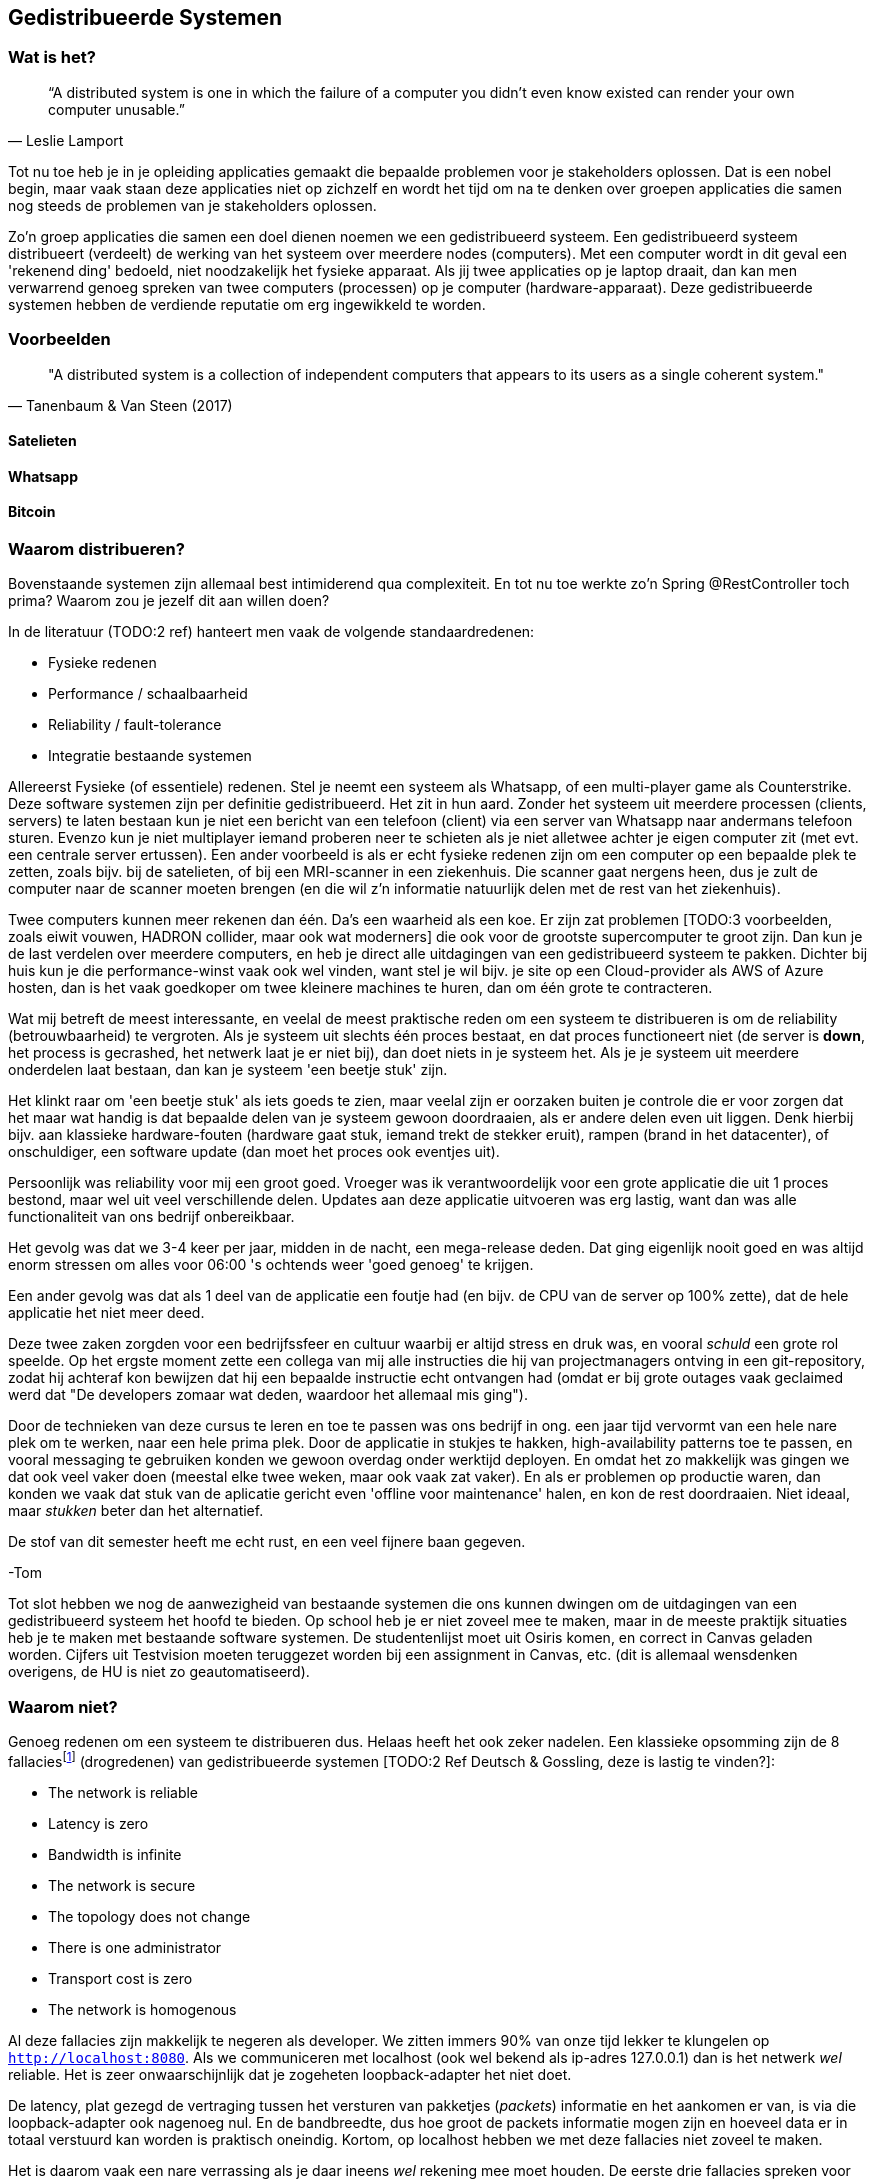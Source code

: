 == Gedistribueerde Systemen

=== Wat is het?

[quote, Leslie Lamport]
“A distributed system is one in which the failure of a computer you didn't even know existed can render your own computer unusable.” 

Tot nu toe heb je in je opleiding applicaties gemaakt die bepaalde problemen voor je stakeholders oplossen.
Dat is een nobel begin, maar vaak staan deze applicaties niet op zichzelf en wordt het tijd om na te denken over 
groepen applicaties die samen nog steeds de problemen van je stakeholders oplossen.

Zo'n groep applicaties die samen een doel dienen noemen we een gedistribueerd systeem. Een gedistribueerd systeem distribueert (verdeelt) de werking van het systeem over meerdere nodes (computers). 
Met een computer wordt in dit geval een 'rekenend ding' bedoeld, niet noodzakelijk het fysieke apparaat. Als jij twee applicaties op je laptop draait, dan kan men verwarrend genoeg spreken van twee computers (processen) op je computer (hardware-apparaat).
Deze gedistribueerde systemen hebben de verdiende reputatie om erg ingewikkeld te worden.

=== Voorbeelden

[quote, Tanenbaum & Van Steen (2017)]
"A distributed system is a collection of independent computers that appears to its users as a single coherent system."

==== Satelieten

[TODO:3 voorbeeld uit slides uitwerken]

==== Whatsapp

[TODO:3 voorbeeld uit slides uitwerken]

==== Bitcoin

[TODO:3 voorbeeld uit slides uitwerken]

=== Waarom distribueren?

Bovenstaande systemen zijn allemaal best intimiderend qua complexiteit. En tot nu toe werkte zo'n Spring @RestController toch prima? Waarom zou je jezelf dit aan willen doen?

In de literatuur (TODO:2 ref) hanteert men vaak de volgende standaardredenen:

* Fysieke redenen
* Performance / schaalbaarheid
* Reliability / fault-tolerance
* Integratie bestaande systemen

Allereerst Fysieke (of essentiele) redenen. Stel je neemt een systeem als Whatsapp, of een multi-player game als Counterstrike. Deze software systemen zijn per definitie gedistribueerd. Het zit in hun aard. Zonder het systeem uit meerdere processen (clients, servers) te laten bestaan kun je niet een bericht van een telefoon (client) via een server van Whatsapp naar andermans telefoon sturen. Evenzo kun je niet multiplayer iemand proberen neer te schieten als je niet alletwee achter je eigen computer zit (met evt. een centrale server ertussen).
Een ander voorbeeld is als er echt fysieke redenen zijn om een computer op een bepaalde plek te zetten, zoals bijv. bij de satelieten, of bij een MRI-scanner in een ziekenhuis. Die scanner gaat nergens heen, dus je zult de computer naar de scanner moeten brengen (en die wil z'n informatie natuurlijk delen met de rest van het ziekenhuis).

Twee computers kunnen meer rekenen dan één. Da's een waarheid als een koe. Er zijn zat problemen [TODO:3 voorbeelden, zoals eiwit vouwen, HADRON collider, maar ook wat moderners] die ook voor de grootste supercomputer te groot zijn. Dan kun je de last verdelen over meerdere computers, en heb je direct alle uitdagingen van een gedistribueerd systeem te pakken. Dichter bij huis kun je die performance-winst vaak ook wel vinden, want stel je wil bijv. je site op een Cloud-provider als AWS of Azure hosten, dan is het vaak goedkoper om twee kleinere machines te huren, dan om één grote te contracteren. 

Wat mij betreft de meest interessante, en veelal de meest praktische reden om een systeem te distribueren is om de reliability (betrouwbaarheid) te vergroten. Als je systeem uit slechts één proces bestaat, en dat proces functioneert niet (de server is *down*, het process is gecrashed, het netwerk laat je er niet bij), dan doet niets in je systeem het. Als je je systeem uit meerdere onderdelen laat bestaan, dan kan je systeem 'een beetje stuk' zijn.

Het klinkt raar om 'een beetje stuk' als iets goeds te zien, maar veelal zijn er oorzaken buiten je controle die er voor zorgen dat het maar wat handig is dat bepaalde delen van je systeem gewoon doordraaien, als er andere delen even uit liggen. Denk hierbij bijv. aan klassieke hardware-fouten (hardware gaat stuk, iemand trekt de stekker eruit), rampen (brand in het datacenter), of onschuldiger, een software update (dan moet het proces ook eventjes uit).

****
Persoonlijk was reliability voor mij een groot goed. Vroeger was ik verantwoordelijk voor een grote applicatie die uit 1 proces bestond, maar wel uit veel verschillende delen. Updates aan deze applicatie uitvoeren was erg lastig, want dan was alle functionaliteit van ons bedrijf onbereikbaar.

Het gevolg was dat we 3-4 keer per jaar, midden in de nacht, een mega-release deden. Dat ging eigenlijk nooit goed en was altijd enorm stressen om alles voor 06:00 's ochtends weer 'goed genoeg' te krijgen. 

Een ander gevolg was dat als 1 deel van de applicatie een foutje had (en bijv. de CPU van de server op 100% zette), dat de hele applicatie het niet meer deed.

Deze twee zaken zorgden voor een bedrijfssfeer en cultuur waarbij er altijd stress en druk was, en vooral _schuld_ een grote rol speelde. Op het ergste moment zette een collega van mij alle instructies die hij van projectmanagers ontving in een git-repository, zodat hij achteraf kon bewijzen dat hij een bepaalde instructie echt ontvangen had (omdat er bij grote outages vaak geclaimed werd dat "De developers zomaar wat deden, waardoor het allemaal mis ging").

Door de technieken van deze cursus te leren en toe te passen was ons bedrijf in ong. een jaar tijd vervormt van een hele nare plek om te werken, naar een hele prima plek. Door de applicatie in stukjes te hakken, high-availability patterns toe te passen, en vooral messaging te gebruiken konden we gewoon overdag onder werktijd deployen. En omdat het zo makkelijk was gingen we dat ook veel vaker doen (meestal elke twee weken, maar ook vaak zat vaker). En als er problemen op productie waren, dan konden we vaak dat stuk van de aplicatie gericht even 'offline voor maintenance' halen, en kon de rest doordraaien. Niet ideaal, maar _stukken_ beter dan het alternatief.

De stof van dit semester heeft me echt rust, en een veel fijnere baan gegeven.

-Tom
****

Tot slot hebben we nog de aanwezigheid van bestaande systemen die ons kunnen dwingen om de uitdagingen van een gedistribueerd systeem het hoofd te bieden. Op school heb je er niet zoveel mee te maken, maar in de meeste praktijk situaties heb je te maken met bestaande software systemen. De studentenlijst moet uit Osiris komen, en correct in Canvas geladen worden. Cijfers uit Testvision moeten teruggezet worden bij een assignment in Canvas, etc. (dit is allemaal wensdenken overigens, de HU is niet zo geautomatiseerd).

[#fallacies]
=== Waarom niet?

Genoeg redenen om een systeem te distribueren dus. Helaas heeft het ook zeker nadelen. Een klassieke opsomming zijn de 8 fallaciesfootnote:[Het woord _fallacie_ is geen nederlands woord, we verbasteren het een beetje. Net zoals we van een _class_ kunnen _inheriten_.] (drogredenen) van gedistribueerde systemen [TODO:2 Ref Deutsch & Gossling, deze is lastig te vinden?]:

* The network is reliable
* Latency is zero
* Bandwidth is infinite
* The network is secure
* The topology does not change
* There is one administrator
* Transport cost is zero
* The network is homogenous

Al deze fallacies zijn makkelijk te negeren als developer. We zitten immers 90% van onze tijd lekker te klungelen op ```http://localhost:8080```. Als we communiceren met localhost (ook wel bekend als ip-adres 127.0.0.1) dan is het netwerk _wel_ reliable. Het is zeer onwaarschijnlijk dat je zogeheten loopback-adapter het niet doet.

De latency, plat gezegd de vertraging tussen het versturen van pakketjes (_packets_) informatie en het aankomen er van, is via die loopback-adapter ook nagenoeg nul. En de bandbreedte, dus hoe groot de packets informatie mogen zijn en hoeveel data er in totaal verstuurd kan worden is praktisch oneindig. Kortom, op localhost hebben we met deze fallacies niet zoveel te maken.

Het is daarom vaak een nare verrassing als je daar ineens _wel_ rekening mee moet houden. De eerste drie fallacies spreken voor zich, als je lange kabels hebt kan er van alles mee gebeuren, er kunnen zelfs haaien in bijten [TODO:3 ref haaien]. En als het niet jouw netwerk is, dan kun je er ook kosten voor moeten betalen (Cloud providers zoals Azure en AWS kunnen je hier vaak met een onverwacht gepeperde rekening presenteren).

Als je niet mag aannemen dat het netwerk veilig (_secure_) is, dan betekent dat dat je allerlei extra infrastructuur zult moeten hanteren om te zorgen dat je toch veilig tussen verschillende computers/applicaties/processen kan communiceren. TLS (Transport Layer Security) is een veelgebruikte oplossing hiervoor. Dit ken je waarschijnlijk zelf als het verschil tussen http en http&*S*.

De aanname dat er één administrator is (vaak gekoppeld met de aanname dat jij dat bent, aangezien jij immers de baas bent van je eigen localhost-omgeving) zorgt vaak voor onverwachte problemen. Het kan bijv. een stuk langer duren voordat je überhaupt toegang krijgt tot je productie-database, of je kan er ineens niet meer bij omdat je een mailtje over het hoofd hebt gezien. Anderzijd s kan het ook zo zijn dat een ander systeem dat jij nodig hebt (bijv. een gedeeld inlog-systeem) besluit een update uit te voeren. Dan heb je ineens twee problemen: tijdens de update heb je een overduidelijk probleem, want het andere systeem ligt eruit, maar je moet ook uitzoeken of je na de update nog wel correct met het systeem kan praten!

Tot slot hebben we nog twee stukjes yargon. De aanname dat de topologie niet verandert betekent dat de _abstracte vorm_ van het netwerk niet verandert. Stel je hebt een kantoornetwerk, waarbij elke computer verbonden is met een switch, en die switch gaat via een router naar buiten. Als we dan al die computers een beetje gaan verschuiven verandert het netwerk dan welliswaar van vorm (alle computers staan op een andere plek), maar niet van abstracte vorm (het zijn nog steeds een ster van computers aan een switch, die vanuit daar naar een router gaan). In internet-systemen kom je dit vaak tegen als lange-afstand-routes door bijv. BGP [TODO:2 ref BGP] veranderen. 

De laatste is de aanname dat het netwerk _homogeen_ is, oftewel dat het uit dezelfde soort apparaten bestaat. Tussen jouw systemen staan vaak allerlei andere apparaten, en je bent vaak een beetje afhankelijk van wat voor soort protocollen, dataformaten en groottes deze apparaten ondersteunen. Een voorbeeld hiervan is de enorme vertraging die de overstap van IPv4 naar IPv6 op is gelopen [TODO:3 IPv4-IPv6 link]. Dichter bij huis was (is?) er een reverse-proxy ergens voor Canvas die Cookie-headers afkapt, sommige studenten (die bijv. bij veel verschillende *.hu.nl sites waren ingelogd) konden soms (want het verkeer ging niet altijd over die server) niet inloggen bij Canvas.

=== Voorbeelden

We hebben eerder gekeken naar grote gedistribueerde systemen. Maar als we goed kijken zien we deze problemen (en kansen) al in veel kleinere systemen terug.

==== Databases

Op het moment dat we een externe database gebruiken voor onze webservice hebben we eigenlijk al een gedistribueerd systeem!

Meestal is de verbinding tussen die twee systemen zo goed dat we er niet over na hoeven denken. Maar soms gaat die vlieger niet op. Bij grote hoeveelheden data, of bij grote hoeveelheden requests kun je toch merken dat er vertraging ontstaat bij de interactie met de database.

Denk bijv. terug aan het _N+1_-probleem in een ORM. Dat is het probleem waarbij je entity hebt, met een referentie naar een collectie van andere entities, die op hun beurt een _lazy_ referentie hebben naar een derde entity. Een concreet voorbeeld is bijv. een _Klas_ met _Student_-objecten, en elk _Student_ object heeft een lazy referentie naar diens _Adres_. Als je zonder goed na te denken (_eager fetching_) een lijstje van adressen van een klas wilt teruggeven in een controller, dan zal jouw ORM framework per student een losse call naar de database doen om dat ene adres op te halen. Dat is op localhost al niet fijn, maar als je database enkele tientallen miliseconden verder weg staat ga je dat al heel snel merken. Latency is immers niet zero.

Een ander geval waarin je gedistribueerde systemen problematiek tegenkomt is wanneer je _caching_ gebruikt. Stel je hebt een dure query die een paar seconden duurt, maar de informatie verandert niet heel vaak... Dan is het vaak slim om de resultaten een paar seconden of minuten in het geheugen te houden, en andere requests voor dezelfde informatie direct uit het geheugen te beantwoorden. Op dat moment zijn er twee kopieën van de data aanwezig in het systeem (de waarheid in de database, en jouw lokale gecachede kopie). Zorgen dat die twee niet te ver uit elkaar lopen kan snel vrij tricky worden, en de bandwith is niet infinite.

==== Doodnormale webapp

Een doorsnee webapp zien we vaak niet als gedistribueerd systeem, maar de combinatie frontend en backend is er toch echt één. Meestal stuur je als frontend een pakketje html, javascript en css naar de client-computer, en die draait op diens systeem de geleverde code.

Meestal hoef je daar niet te diep over na te denken, maar in sommige gevallen wordt dat ineens erg belangrijk. Stel je hebt bijv. gegevens en plaatjes in een beveiligde Cloud-opslag account staan... De meeste cloud-providers hebben een javascript API zodat je in javascript bij deze gegevens zou kunnen, maar dan is dat nog steeds geen goed idee! Want je zou in dit geval dan jouw inlog-gegevens moeten meesturen met de frontend-bundle, en hoe goet je dat ook probeert te verstoppen of te verbergen, die informatie gaat te achterhalen zijn... De network is immers niet secure.

=== Distribution Transparancy

Waarom denken we bij dat soort kleinere situaties vaak niet aan gedistribueerde systemen? Dat komt omdat hun gedistribueerde aard goed verstopt is! Als je online aan het shoppen bent, dan voelt de frontend echt als onderdeel van de winkel (terwijl het toch echt op jouw pc draait), en je denkt niet aan hun database, of webserver, of loadbalancer, of inlogsysteem: er is gewoon _de winkel_.

Dit principe, dat je niet doorhebt dat er eigenlijk vele verschillende processen een rol spelen noemen we met een chique woord _Distribution Transparancy_ cite:[tanenbaum_distributed_2017]. Deze term is een beetje verwarrend, want Distribution Transparancy is behaald als men _niet_ kan zien dat het systeem gedistribueerd isfootnote:[Ik vind dit verwarrend, want ik zou zeggen dat als de distributie transparant is, dat je dan _juist_ goed kan zien hoe de verschillende onderdelen in elkaar zitten. Maar dit is dus *niet* hoe deze term in de praktijk gebruikt wordt. -Tom].

Uiteraard is deze transparantie nooit volmaakt, en kan die op verschillende wijzes complexiteit verbergen, of juist laten doorschemeren.

* Access Transparancy:
  Hiermee bedoelen we dat het niet precies duidelijk is hoe we bij bepaalde informatie komen. Krijgen we de informatie direct? Of zit er een tussenpersoon tussen? Als jij naar een website gaat zit daar vaak een https://www.x.y adres voor, maar het zou maar zo kunnen dat de ene helft van de website van een web-winkel-server komt, terwijl bijv. de nieuwspagina van een CMS-server komt, en de bedrijfsinformatie op een derde plek gehost wordt. Door een slimme Gateway/API-facade/etc. er voor te zetten merk je dit niet. Totdat ineens de ene helft van de site offline is, en de andere niet. Dan wordt duidelijk dat er altijd al meerdere delen waren.
* Location Transparancy:
  Er zijn vele truken om te voorkomen dat men exact weet _waar_ een bepaalde service gehost wordt. Neem bijv. urls. Als we bijv. kijken waar https://utrecht.nl gehost wordt, dan is het een redelijke aanname dat dit in Utrecht is, en inderdaad, dat blijkt (op moment van schrijven tenminste) te kloppenfootnote:[Het commando 'ping -4 utrecht.nl' geeft je een ip adres waar je de locatie van kan opzoeken]. Dan zou het ook logisch zijn om aan te nemen dat https://hu.nl ook in Utrecht te vinden is. Maar nee, de Hogeschool Utrecht site woont in een datacenter in Amsterdam. De exacte locatie is dus niet te zien, een vorm van transparantie.
* Replication Transparancy:
  Grote websites krijgen vaak zoveel bezoekers dat één server het niet allemaal aan kan. Performance was immers een reden om een gedistribueerd systeem te bouwen. Desalniettemin kun je als het goed is niet zien dat er meerdere servers gebruikt worden. Wie weet hoeveel servers er achter https://hu.nl schuilen? Een genantfootnote:[Uiteraard heb ik exact dit soort zaken met schaamte in productie gedraaid... Het was opvallend hoe ontzettend weinig dit uitmaakt voor veel non-technische mensen. Ik durfde me echter niet meer op Developer-meetups te vertonen! -Tom] alternatief zou bijv. zijn als er op drukke Open Dagen sommige opleidingen zouden draaien op https://opendag1.hu.nl/ICT en anderen op https://opendag2.hu.nl/tandheelkunde.
* Concurrency Transparancy:
  Als ik op een grote internet webwinkel zit te browsen achter mijn computer, dan _voelt_ het alsof ik de enige klant in de winkel ben. Ik zie in elk geval geen andere klanten! Dus het lijkt alsof die server alleen met mij bezig is, wat natuurlijk een enorme eer is. In werkelijkheid is die server met tichduizend mensen tegelijk bezig. Allemaal onzichtbaar (transparant) voor mij.
* Failure Transparancy:
  Je hebt vast wel eens meegemaakt dat je ineens, in plaats van een mooie pagina, geconfronteerd wordt met een kale HTML pagina, waarop ineens staat dat er geen connectie gemaakt kan worden met database XYZ. Meestal ook nog met een mooie stacktrace, en een hint wat voor server/framework/database gebruikt wordt. Vervolgens haal je je schouders op, en druk je op F5 om te refreshen, en voilá alles werkt weer. In dat geval ben je even mooi met je neus op de feiten gedrukt dat deze site een aparte database gebruikte, dat er een verschil tussen backend-en-frontend framework is, en meer van zulks.

=== Integratiestijlen

Grofweg zijn er 4 stijlen te vinden waarop we applicaties met elkaar integreren cite:[hohpe_enterprise_2012]

* File Transfer
* Shared Database
* RPC
* Messaging

File transfer gaat over het exporteren van grote hoeveelheden data (dumps) uit systeem A, om die vervolgens in systeem B in te laden. Dat kan geautomatiseerd, of met de hand (download, en vervolgens upload). Shared Database is de voor de hand liggende strategie om meerdere processen direct op dezelfde database aan te sluiten, dan is de integratie ook snel geregeld.

File transfers zijn vaak nogal log, duren lang, en zijn nogal fragiel. Als er eeeergens iets mis gaat moet je vaak het hele proces annuleren, omdat je niet met zekerheid kan zeggen dat de rest van de data nog wel veilig geïmporteerd is.

Een Shared Database klinkt als een goed idee, en voor hele kleine integraties kan het ook nog wel. In de praktijk leidt deze aanpak echter al snel tot frictie. We zijn gewend om onze database te kunnen updaten (kolommetje erbij, kolommetje renamen, etc.). Dit gaat enorm fout als er meerdere applicaties op dezelfde database draaien. Het is al lastig om dit allemaal goed te onthouden als je zelf als solo-developer al die applicaties onderhoudt, maar als de applicaties ook nog eens door verschillende teams van developers onderhouden worden, dan wordt deze aanpak al snel één grote chaos.

**** 
Jarenlang had één van onze klanten een systeem waarbij bepaalde rapporten die bij hen op een of ander dashboard getoond werden rechtstreeks op onze database gedraaid werden. Deze afspraak was lang voor mijn tijd gemaakt en kon, voor zover men zei, niet worden aangepast.

Dit zorgde er voor dat grote delen van ons datamodel compleet vast zaten en niet verbeterd konden worden. Een groot probleem omdat we een multi-tenant (meerdere-klanten-op-1-systeem) applicatie hadden.

Uiteindelijk werd het zo erg dat we maar de hele codebase geforked hebben zodat al onze andere klanten geen last hadden van deze deal. Jarenlang hebben we dus bij elke wijziging rekening moeten houden met 'kan het ook voor die ene klant?!'.

Kortom, pas op met Shared Databases. Je hebt supersnel een eerste versie, en daarna vaak jarenlang ellende.

-Tom
****

Een Remote Procedure Call (RPC) is een bericht dat een methode aanroept in een extern systeem. Dat is een hele gangbare en flexibele manier van integreren waar we in <<_remote_procedure_calls>> dieper op in zullen gaan.

Tot slot kun je gebruik maken van asynchrone messaging systemen. Dat is een zeer flexibele, maar ook in eerste instantie lastige, manier van integreren. Hierbij leggen de verschillende onderdelen berichtjes voor elkaar klaar, die dan zo snel mogelijk opgepikt dienen te worden. Deze stijl van integratie is één van de grotere technische uitdagingen van deze cursus en zal uitgebreid worden behandeld in <<_messaging>> en <<_messaging_events>>.

=== Communicatiewijzes

* Fire & Forget
* Request-Reply
* Publish-Subscribe

// [TODO:1 Toelichting deze kerntermen]

=== Coupling

==== Spatial & Temporal coupling

Quadrant

==== Overige vormen en Connascence

Semantisch! Contract

